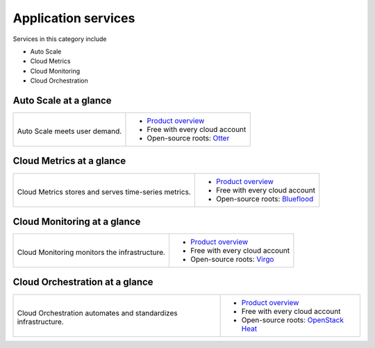 .. _tour-application-services:

--------------------
Application services
--------------------
Services in this category include

* Auto Scale
* Cloud Metrics
* Cloud Monitoring
* Cloud Orchestration

Auto Scale at a glance
~~~~~~~~~~~~~~~~~~~~~~
+---------------------------------------+------------------------------------------------+
|                                       |                                                |
| .. image::                            | * `Product overview                            |
|    /_images/logo-autoscale-50x50.png  |   <http://www.rackspace.com/cloud/             |
|    :alt: Auto Scale meets             |   auto-scale>`__                               |
|          user demand.                 | * Free with every cloud account                |
|    :align: center                     | * Open-source roots:                           |
|                                       |   `Otter <https://github.com/rackerlabs/       |
| Auto Scale meets                      |   otter>`__                                    |
| user demand.                          |                                                |
+---------------------------------------+------------------------------------------------+

Cloud Metrics at a glance
~~~~~~~~~~~~~~~~~~~~~~~~~
+--------------------------------------------+---------------------------------------------+
|                                            |                                             |
| .. image::                                 | * `Product overview                         |
|    /_images/logo-cloudmetrics-50x50.png    |   <http://www.rackspace.com/                |
|    :alt: Cloud Metrics stores and serves   |   knowledge_center/article/                 |
|          time-series metrics.              |   cloud-metrics-overview>`__                |
|    :align: center                          | * Free with every cloud account             |
|                                            | * Open-source roots:                        |
| Cloud Metrics stores and serves            |   `Blueflood <http://blueflood.io/>`__      |
| time-series metrics.                       |                                             |
+--------------------------------------------+---------------------------------------------+

Cloud Monitoring at a glance
~~~~~~~~~~~~~~~~~~~~~~~~~~~~
+---------------------------------------------+-------------------------------------------------------+
|                                             |                                                       |
| .. image::                                  | * `Product overview                                   |
|    /_images/logo-cloudmonitoring-50x50.png  |   <http://www.rackspace.com/cloud/                    |
|    :alt: Cloud Monitoring monitors          |   monitoring>`__                                      |
|          the infrastructure.                | * Free with every cloud account                       |
|    :align: center                           | * Open-source roots:                                  |
|                                             |   `Virgo <https://github.com/virgo-agent-toolkit>`__  |
| Cloud Monitoring monitors                   |                                                       |
| the infrastructure.                         |                                                       |
+---------------------------------------------+-------------------------------------------------------+

Cloud Orchestration at a glance
~~~~~~~~~~~~~~~~~~~~~~~~~~~~~~~
+------------------------------------------------+-------------------------------------------------+
|                                                |                                                 |
| .. image::                                     | * `Product overview                             |
|    /_images/logo-cloudorchestration-50x50.png  |   <http://www.rackspace.com/cloud/              |
|    :alt: Cloud Orchestration automates         |   orchestration>`__                             |
|          and standardizes infrastructure.      | * Free with every cloud account                 |
|    :align: center                              | * Open-source roots:                            |
|                                                |   `OpenStack Heat <http://docs.openstack.org/   |
| Cloud Orchestration automates                  |   developer/heat/>`__                           |
| and standardizes infrastructure.               |                                                 |
+------------------------------------------------+-------------------------------------------------+

